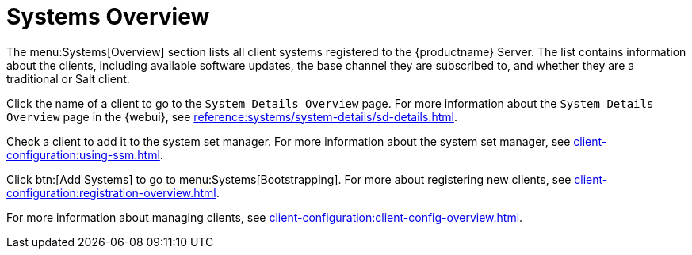 [[ref-systems-systems-intro]]
= Systems Overview

The menu:Systems[Overview] section lists all client systems registered to the {productname} Server.
The list contains information about the clients, including available software updates, the base channel they are subscribed to, and whether they are a traditional or Salt client.

Click the name of a client to go to the [guimenu]``System Details Overview`` page.
For more information about the [guimenu]``System Details Overview`` page in the {webui}, see xref:reference:systems/system-details/sd-details.adoc[].

Check a client to add it to the system set manager.
For more information about the system set manager, see xref:client-configuration:using-ssm.adoc[].

Click btn:[Add Systems] to go to menu:Systems[Bootstrapping].
For more about registering new clients, see xref:client-configuration:registration-overview.adoc[].

For more information about managing clients, see xref:client-configuration:client-config-overview.adoc[].


////
Old content starts here. --LKB 2020-07-14

[[ref-systems-systems-overview]]
== Overview Conventions

The menu:Main Menu[Systems > Overview] page displays a list of all your registered systems.
Several columns provide information about each system:

Select box::
Systems without a system type cannot be selected. To select systems, mark the appropriate check boxes.
Selected systems are added to the *System Set Manager*, where actions can be carried out simultaneously on all systems in the set.
For more information, see xref:reference:systems/ssm-overview.adoc[].
+

System::
The name of the system specified during registration.
The default name is the host name of the system.
Clicking the name of a system displays its [guimenu]``System Details`` page.
For more information, see xref:reference:systems/system-details.adoc[].
+

* image:spacewalk-icon-virtual-host.svg[Virtual Host,scaledwidth=1.8em] -- Virtual Host.
* image:spacewalk-icon-virtual-guest.svg[Virtual Guest,scaledwidth=1.8em] -- Virtual Guest.
* image:fa-236-non-virtual-system.svg[Non-Virtual System,scaledwidth=1.8em] -- Non-Virtual System.
* image:spacewalk-icon-unprov-system.svg[Unprovisioned System,scaledwidth=1.8em] -- Unprovisioned System.
+

Updates::
Shows which type of update action is applicable to the system or confirms that the system is up-to-date.
Some icons are linked to related tasks.
For example, the standard Updates icon is linked to the [guimenu]``Upgrade`` subtab of the packages list, while the Critical Updates icon links directly to the [guimenu]``Software Patches`` page.
+

* image:fa-check-circle.svg[Check Circle,scaledwidth=1.6em] -- System is up-to-date.
* image:fa-exclamation-circle.svg[Exclamation Circle,scaledwidth=1.6em] -- Critical patch (errata) available, update _strongly_ recommended.
* image:fa-warning.svg[Warning,scaledwidth=1.6em] -- Updates available and recommended.
* image:fa-question-circle.svg[Question,scaledwidth=1.8em] -- System not checking in properly (for 24 hours or more).
* image:fa-lock.svg[Lock,scaledwidth=1.8em] -- System is locked; actions prohibited.
* image:fa-rocket.svg[Rocket,scaledwidth=1.6em] -- System is being deployed using AutoYaST or Kickstart.
* image:fa-clock-o.svg[Clock,scaledwidth=1.8em] -- Updates have been scheduled.
* image:fa-times-circle.svg[Times,scaledwidth=1.8em] -- System not entitled to any update service.
+

Patches::
Total number of patch alerts applicable to the system.
+

Packages:: Total number of package updates for the system, including packages related to patch alerts and newer versions of packages not related to patch alerts.
For example, if a client system that has an earlier version of a package installed gets subscribed to the appropriate base channel (such as {sle} 12 SP2), that channel may have an updated version of the package.
If so, the package appears in the list of available package updates.
+

[IMPORTANT]
.Package Conflict
====
If {productname} identifies package updates for the system, but the package updater (such as Red Hat Update Agent or {yast}) responds with a message such as "Your system is fully updated", a conflict likely exists in the system's package profile or in the [path]``up2date`` configuration file.
To resolve the conflict, either schedule a package list update or remove the packages from the package exceptions list.
For more information, see xref:reference:systems/system-details/sd-details.adoc[].
====
+

Configs::
Total number of configuration files applicable to the system.
+

Base Channel::
The primary channel for the system based on its operating system.
For more information, see xref:reference:software/channel-details.adoc[].
+

System Type::
Shows whether the system is managed and at what service level.

Links in the navigation bar below menu:Main Menu[Systems] enable you to select and view predefined sets of your systems.
All of the options described above can be applied within these pages.



[[ref.webui.systems.overview]]
== Overview

The menu:Main Menu[Systems > Overview] page provides a summary of your systems, including their status, number of associated patches (errata) and packages, and their so-called system type.
Clicking the name of a system takes you to its [guimenu]``System Details`` page.
For more information, see xref:reference:systems/system-details.adoc[].

Clicking the btn:[View System Groups] button at the top of the page takes you to a summary of your system groups.
It identifies group status and displays the number of systems contained.
Clicking the number of systems in a group takes you to the menu:Main Menu[Systems > Systems Groups > Systems] tab.
Selecting a group name takes you to the menu:Main Menu[Systems > System Groups > Group Details] tab for that system group.
For more information, see xref:reference:systems/system-groups.adoc[].

You can also click btn:[Use in SSM] from the menu:Systems[Overview > View System Groups] page to go directly to the menu:Systems[System Set Manager].
For more information, see xref:reference:systems/ssm-overview.adoc[].
////
